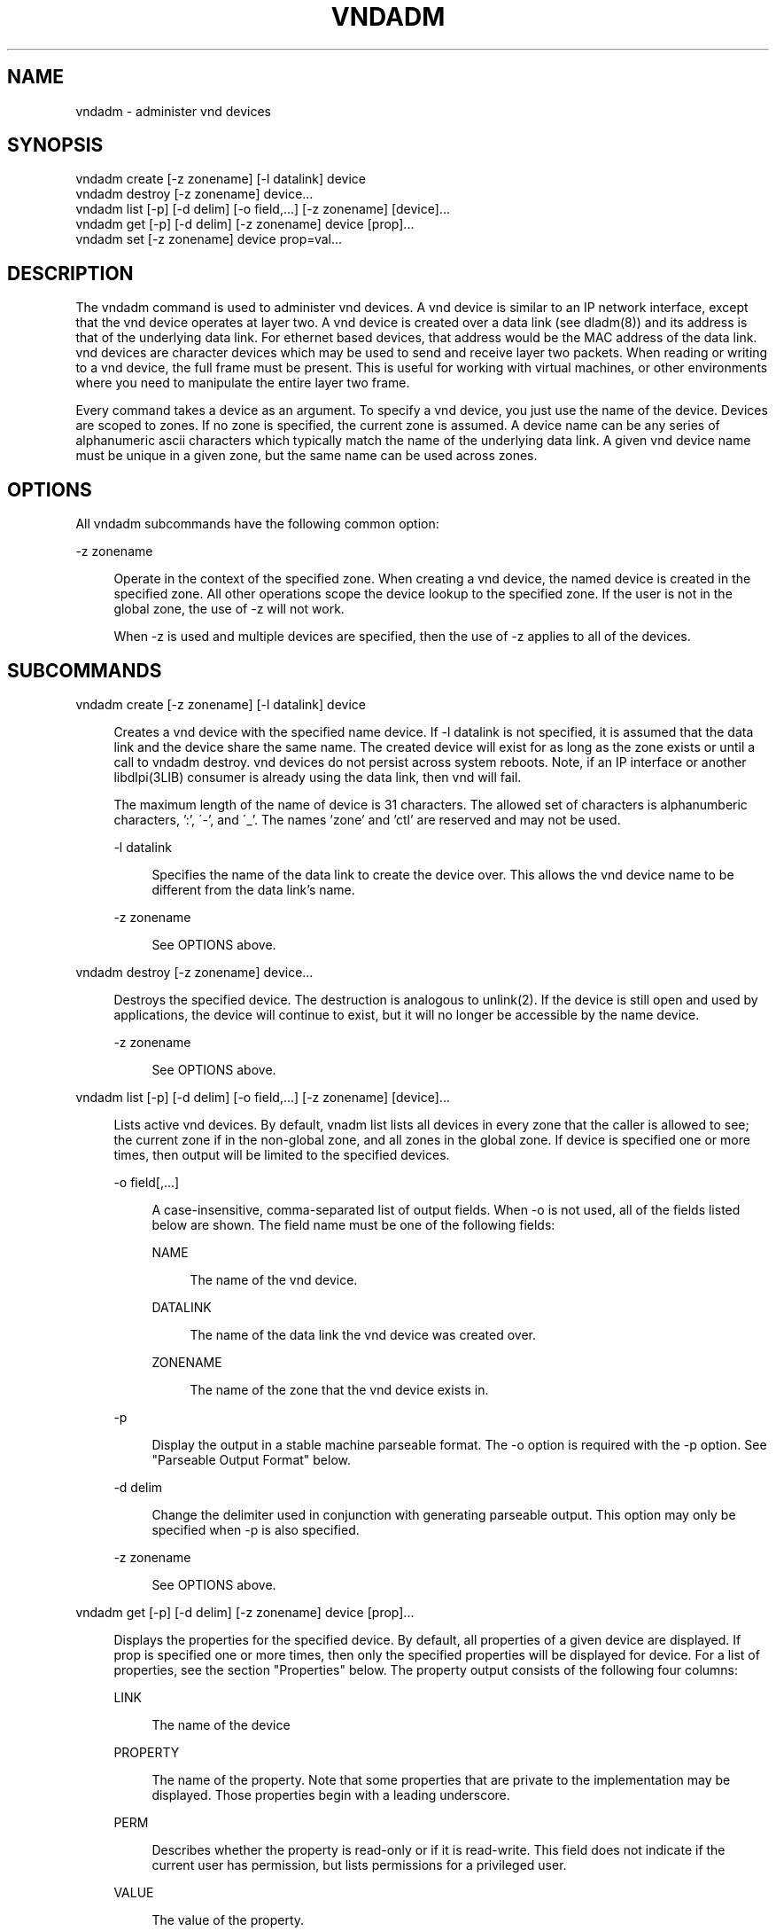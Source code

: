 '\" te
.\"
.\" This file and its contents are supplied under the terms of the
.\" Common Development and Distribution License ("CDDL"), version 1.0.
.\" You may only use this file in accordance with the terms of version
.\" 1.0 of the CDDL.
.\"
.\" A full copy of the text of the CDDL should have accompanied this
.\" source.  A copy of the CDDL is also available via the Internet at
.\" http://www.illumos.org/license/CDDL.
.\"
.\"
.\" Copyright (c) 2014, Joyent, Inc.  All rights reserved.
.\"
.TH VNDADM 8 "Mar 06, 2014"
.SH NAME
vndadm \- administer vnd devices

.SH SYNOPSIS

.nf
vndadm create [-z zonename] [-l datalink] device
vndadm destroy [-z zonename] device...
vndadm list [-p] [-d delim] [-o field,...] [-z zonename] [device]...
vndadm get [-p] [-d delim] [-z zonename] device [prop]...
vndadm set [-z zonename] device prop=val...
.fi

.SH DESCRIPTION
.sp
.LP
The vndadm command is used to administer vnd devices. A vnd device is
similar to an IP network interface, except that the vnd device operates
at layer two. A vnd device is created over a data link (see dladm(8))
and its address is that of the underlying data link. For ethernet based
devices, that address would be the MAC address of the data link. vnd
devices are character devices which may be used to send and receive
layer two packets. When reading or writing to a vnd device, the full
frame must be present. This is useful for working with virtual machines,
or other environments where you need to manipulate the entire layer two
frame.

.sp
.LP
Every command takes a device as an argument. To specify a vnd device,
you just use the name of the device. Devices are scoped to zones. If no
zone is specified, the current zone is assumed. A device name can be any
series of alphanumeric ascii characters which typically match the name
of the underlying data link. A given vnd device name must be unique in a
given zone, but the same name can be used across zones.
.sp
.SH OPTIONS
.sp
.LP
All vndadm subcommands have the following common option:
.sp
.ne 2
.na
-z zonename
.ad
.sp .6
.RS 4n
Operate in the context of the specified zone. When creating a vnd
device, the named device is created in the specified zone. All other
operations scope the device lookup to the specified zone. If the user is
not in the global zone, the use of -z will not work.

.sp
.LP
When -z is used and multiple devices are specified, then
the use of -z applies to all of the devices.
.RE

.SH SUBCOMMANDS
.sp
.ne 2
.na
vndadm create [-z zonename] [-l datalink] device
.ad
.sp
.RS 4n
Creates a vnd device with the specified name device. If -l datalink is
not specified, it is assumed that the data link and the device share the
same name. The created device will exist for as long as the zone exists
or until a call to vndadm destroy. vnd devices do not persist across
system reboots. Note, if an IP interface or another libdlpi(3LIB)
consumer is already using the data link, then vnd will fail.

.sp
The maximum length of the name of device is 31 characters. The allowed
set of characters is alphanumberic characters, ':', \'-', and \'_'. The
names 'zone' and 'ctl' are reserved and may not be used.

.sp
.ne 2
.na
-l datalink
.ad
.sp .6
.RS 4n
Specifies the name of the data link to create the device over. This
allows the vnd device name to be different from the data link's name.
.RE
.sp
.ne 2
.na
-z zonename
.ad
.sp .6
.RS 4n
See OPTIONS above.
.RE

.RE

.sp
.ne 2
.na
vndadm destroy [-z zonename] device...
.ad
.sp
.RS 4n
Destroys the specified device. The destruction is analogous to
unlink(2). If the device is still open and used by applications, the
device will continue to exist, but it will no longer be accessible by
the name device.
.sp
.ne 2
.na
-z zonename
.ad
.sp .6
.RS 4n
See OPTIONS above.
.RE
.RE

.sp
.ne 2
.na
vndadm list [-p] [-d delim] [-o field,...] [-z zonename] [device]...
.ad
.sp
.RS 4n
Lists active vnd devices. By default, vnadm list lists all devices in
every zone that the caller is allowed to see; the current zone if in the
non-global zone, and all zones in the global zone. If device is
specified one or more times, then output will be limited to the
specified devices.
.sp
.ne 2
.na
-o field[,...]
.ad
.sp .6
.RS 4n
A case-insensitive, comma-separated list of output fields. When -o is
not used, all of the fields listed below are shown. The field name must
be one of the following fields:

.sp
.ne 2
.na
NAME
.ad
.sp .6
.RS 4n
The name of the vnd device.
.RE

.sp
.ne 2
.na
DATALINK
.ad
.sp .6
.RS 4n
The name of the data link the vnd device was created over.
.RE

.sp
.ne 2
.na
ZONENAME
.ad
.sp .6
.RS 4n
The name of the zone that the vnd device exists in.
.RE
.RE

.sp
.ne 2
.na
-p
.ad
.sp .6
.RS 4n
Display the output in a stable machine parseable format. The -o option
is required with the -p option. See "Parseable Output Format" below.
.RE

.sp
.ne 2
.na
-d delim
.ad
.sp .6
.RS 4n
Change the delimiter used in conjunction with generating parseable
output. This option may only be specified when -p is also specified.
.RE

.sp
.ne 2
.na
-z zonename
.ad
.sp .6
.RS 4n
See OPTIONS above.
.RE

.RE


.sp
.ne 2
.na
vndadm get [-p] [-d delim] [-z zonename] device [prop]...
.ad
.sp
.RS 4n
Displays the properties for the specified device. By default, all
properties of a given device are displayed. If prop is specified one or
more times, then only the specified properties will be displayed for
device. For a list of properties, see the section "Properties" below.
The property output consists of the following four columns:
.sp
.ne 2
.na
LINK
.ad
.sp .6
.RS 4n
The name of the device
.RE

.sp
.ne 2
.na
PROPERTY
.ad
.sp .6
.RS 4n
The name of the property. Note that some properties that are private to
the implementation may be displayed. Those properties begin with a
leading underscore.
.RE

.sp
.ne 2
.na
PERM
.ad
.sp .6
.RS 4n
Describes whether the property is read-only or
if it is read-write. This field does not
indicate if the current user has permission, but
lists permissions for a privileged user.
.RE

.sp
.ne 2
.na
VALUE
.ad
.sp .6
.RS 4n
The value of the property.
.RE

.sp
.ne 2
.na
-p
.ad
.sp .6
.RS 4n
Display the output in a stable machine parseable format.  See "Parseable
Output Format" below.
.RE

.sp
.ne 2
.na
-d delim
.ad
.sp .6
.RS 4n
Change the delimiter used in conjunction with generating parseable
output. This option may only be specified when -p is also specified.
.RE

.sp
.ne 2
.na
-z zonename
.ad
.sp .6
.RS 4n
See OPTIONS above.
.RE
.RE

.sp
.ne 2
.na
vndadm set [-z zonename] device prop=val...
.ad
.sp
.RS 4n
Sets properties on the named device. Setting a property takes effect for
all operations on the device, after the program returns. Multiple
properties can be set at once; however, properties are applied one at a
time to the device.  Property names and values must be separated with an
equals sign.  Additional property and value pairs should be separated by
white space.  For a list of properties, see the section "Properties"
below.

.sp
.ne 2
.na
-z zonename
.ad
.sp .6
.RS 4n
See OPTIONS above.
.RE
.RE

.SS Parseable Output Format
.sp
.LP
The default output for parseable data is to be separated with a single
ascii space character. The delimiter may be changed with the -d
option. When parseable output is requested, no numbers that represent
sizes will be displayed in human readable form, they will be fully
expanded. eg. the number 42K will instead be 43008.

.SS Properties
.sp
.LP
The following are supported and stable properties. Note that any
properties that starts with a leading underscore are not a stable
property and may be removed at any time.

.sp
.ne 2
.na
rxbuf
.ad
.sp .6
.RS 4n
A read/write property that controls the size of the receive buffer for
the device. All received data enters the receive buffer until a consumer
consumes it. If adding a received frame would exceed the size of the
receive buffer, then that frame will be dropped. The maximum size of the
buffer is limited by the 'maxsize' property. The minimum size of the
buffer is the value of the 'maxtu' property. The property's value may be
anything between that maximum and minimum. When setting this property,
standard size suffixes such as 'K' and 'M' may be used.
.RE

.sp
.ne 2
.na
txbuf
.ad
.sp .6
.RS 4n
A read/write property that controls the size of the transmit buffer. All
in-flight transmitted data must be able to fit into the transmit buffer
to account for potential flow control events. If there is not enough
space in the transmit buffer, transmit related I/O operations will
either block or fail based on whether the file has been put into
non-blocking mode by setting O_NONBLOCK or O_NDELAY with fcntl(2). The
maximum size of the buffer is limited by the 'maxsize' property. The
minimum size of the buffer is the value of the 'maxtu' property. The
property's value may be anything between that maximum and minimum. When
setting this property, standard size suffixes such as 'K' and 'M' may be
used.

.RE

.sp
.ne 2
.na
maxsize
.ad
.sp .6
.RS 4n
A read-only property that describes the maximum size of buffers in the
system. Properties such as rxbuf and txbuf cannot be set beyond this.
.RE

.sp
.ne 2
.na
mintu
.ad
.sp .6
.RS 4n
A read-only property that describes the minimum size of a frame
transmitted to the underlying data link. Note that the minimum listed
here may be less than the size of a valid layer two frame and therefore
may be dropped. A frame smaller than this value will be rejected by vnd.
.RE

.sp
.ne 2
.na
maxtu
.ad
.sp .6
.RS 4n
A read-only property that describes the maximum size of a frame
transmitted to the underlying data link. A frame larger than this value
will be rejected by vnd.
.RE

.SH EXAMPLES
.LP
Example 1 Creating a vnd device
.sp
.LP
To create a vnd device over the VNIC named net0, enter the following
command:

.sp
.in +2
.nf
# vndadm create net0
.fi
.in -2
.sp

.LP
Example 2 Creating a vnd device in another zone
.sp
.LP

To create a vnd device over the VNIC named net1 in the zone
1b7155a4-aef9-e7f0-d33c-9705e4b8b525, enter the following command:

.sp
.in +2
.nf
# vndadm create -z 1b7155a4-aef9-e7f0-d33c-9705e4b8b525 net1
.fi
.in -2
.sp

.LP
Example 3 Destroying a vnd device
.sp
.LP

To destroy the vnd device named net0, enter the following command:

.sp
.in +2
.nf
# vndadm destroy net0
.fi
.in -2
.sp

.LP
Example 4 Destroying a vnd device in another zone
.sp
.LP

To destroy the vnd device named net1 in the zone
1b7155a4-aef9-e7f0-d33c-9705e4b8b525, enter the following command:

.sp
.in +2
.nf
# vndadm destroy -z 1b7155a4-aef9-e7f0-d33c-9705e4b8b525 net1
.fi
.in -2
.sp

.LP
Example 5 List all vnd devices
.sp
.LP

To list all devices, run the following command:

.sp
.in +2
.nf
# vndadm list
NAME             DATALINK         ZONENAME
net0             net0             global                           
net0             net0             1b7155a4-aef9-e7f0-d33c-9705e4b8b525 
.fi
.in -2
.sp

.LP
Example 6 Listing devices in a specific zone
.sp
.LP

To list devices in a specific zone, run the following command:

.sp
.in +2
.nf
# vndadm list -z 1b7155a4-aef9-e7f0-d33c-9705e4b8b525

NAME             DATALINK         ZONENAME
net0             net0             1b7155a4-aef9-e7f0-d33c-9705e4b8b525 
.fi
.in -2
.sp

.LP
Example 7 List all devices in a parseable format
.sp
.LP

To list all devices in a parseable format with the delimiter of ':', run
the following command:

.sp
.in +2
.nf
# vndadm list -p -d: -o name,datalink,zone
net0:net0:global
net0:net0:1b7155a4-aef9-e7f0-d33c-9705e4b8b525
.fi
.in -2
.sp

.LP
Example 8 Retrieving all properties for a device
.sp
.LP

To retrieve all of the properties for the vnd device foo0, run the
following command:

.sp
.in +2
.nf
# vndadm get foo0
LINK          PROPERTY         PERM  VALUE
foo0          rxbuf            rw    65536
foo0          txbuf            rw    65536
foo0          maxsize          r-    4194304
foo0          mintu            r-    0
foo0          maxtu            r-    1518
foo0          _nflush          rw    10
foo0          _burstsz         rw    10
.fi
.in -2
.sp

.LP
Example 9 Retrieving specific properties for a device
.sp
.LP

To retrieve just the rxbuf and txbuf properties for the vnd device foo0,
run the following command:

.sp
.in +2
.nf
# vndadm get foo0 rxbuf txbuf
LINK          PROPERTY         PERM  VALUE
foo0          rxbuf            rw    65536
foo0          txbuf            rw    65536
.fi
.in -2
.sp

.LP
Example 10 Retrieving properties for a device in a parseable format
.sp
.LP

To retrieve all properties for the vnd device foo0 in a parseable
format, run the following command:

.sp
.in +2
.nf
# vndadm get -p foo0
foo0 rxbuf rw 65536
foo0 txbuf rw 65536
foo0 maxsize r- 4194304
foo0 mintu r- 0
foo0 maxtu r- 1518
foo0 _nflush rw 10
foo0 _burstsz rw 10
.fi
.in -2
.sp

.LP
Example 11 Setting a property on a device
.sp
.LP

To set the receive buffer size to one megabyte on the device foo0, run
the following command:

.sp
.in +2
.nf
# vndadm set foo0 rxbuf=1M
.fi
.in -2
.sp

.LP
Example 12 Setting multiple properties on a device
.sp
.LP

To set the transmit buffer to 300 Kb and the receive buffer to 1 Mb, run
the following command:

.sp
.in +2
.nf
# vndadm set foo0 rxbuf=300K txbuf=1M
.fi
.in -2
.sp

.SH SEE ALSO

fcntl(2), fcntl.h(3HEAD), libvnd(3LIB), vnd(7D), dladm(8), ipadm(8), vndstat(8)
